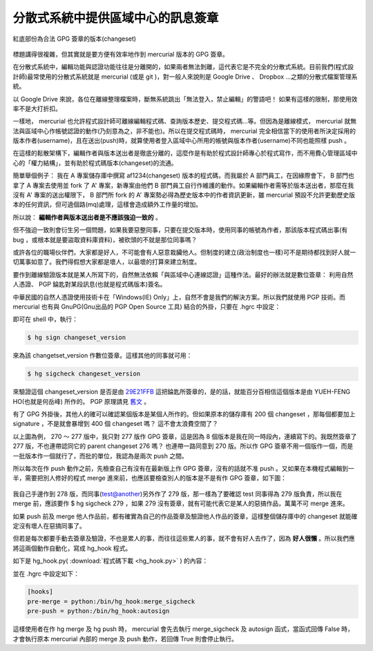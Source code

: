 分散式系統中提供區域中心的訊息簽章
================================================================================

.. figure:: gpg_sign_changeset.png
    :width: 600px
    :align: center
    
    紅底部份為合法 GPG 簽章的版本(changeset)

標題講得很複雜，但其實就是要方便有效率地作到 mercurial 版本的 GPG 簽章。

.. more::

在分散式系統中，編輯功能與認證功能往往是分離開的，如果兩者無法剝離，這代表它是不完全的分散式系統。\
目前我們(程式設計師)最常使用的分散式系統就是 mercurial (或是 git )，\
對一般人來說則是 Google Drive 、 Dropbox …之類的分散式檔案管理系統。

以 Google Drive 來說，各位在離線整理檔案時，斷無系統跳出「無法登入，禁止編輯」的警語吧！ \
如果有這樣的限制，那使用效率不是大打折扣。

一樣地， mercurial 也允許程式設計師可離線編輯程式碼、查詢版本歷史、提交程式碼…等。\
但因為是離線模式， mercurial 就無法與區域中心作帳號認證的動作(乃刻意為之，非不能也)。\
所以在提交程式碼時， mercurial 完全相信當下的使用者所決定採用的版本作者(username)，\
且在送出(push)時，就算使用者登入區域中心所用的帳號與版本作者(username)不同也能照樣 push 。

在這樣的鬆散架構下，編輯作者與版本送出者是徹底分離的，這麼作是有助於程式設計師專心於程式寫作，\
而不用費心管理區域中心的「權力結構」，並有助於程式碼版本(changeset)的流通。

簡單舉個例子： 我在 A 專案儲存庫中撰寫 af1234(changeset) 版本的程式碼，\
而我屬於 A 部門員工，在因緣際會下， B 部門也拿了 A 專案去使用並 fork 了 A' 專案，\
新專案由他們 B 部門員工自行作維護的動作。如果編輯作者需等於版本送出者，\
那麼在我沒有 A' 專案的送出權限下， B 部門所 fork 的 A' 專案勢必得為歷史版本中的作者資訊更新，\
雖 mercurial 預設不允許更動歷史版本的任何資訊，但可遶個路(mq)處理，這樣會造成額外工作量的增加。
 
所以說： **編輯作者與版本送出者是不應該強迫一致的** 。

但不強迫一致則會衍生另一個問題，如果我要惡整同事，只要在提交版本時，使用同事的帳號為作者，\
那該版本程式碼出事(有 bug ，或根本就是要盜取資料庫資料)，被砍頭的不就是那位同事嗎？

或許各位的職場伙伴們，大家都是好人，不可能會有人惡意栽臟他人。\
但制度的建立(政治制度也一樣)可不是期待都找到好人就一切萬事如意了。\
我們得假想大家都是壞人，以最壞的打算來建立制度。

要作到離線驗證版本就是某人所寫下的，自然無法依賴「與區域中心連線認證」這種作法。\
最好的辦法就是數位簽章： 利用自然人憑證、 PGP 錀匙對某段訊息(也就是程式碼版本)簽名。

中華民國的自然人憑證使用技術卡在「Windows(IE) Only」上，自然不會是我們的解決方案。所以我們就使用 PGP 技術。\
而 mercurial 也有與 GnuPG(Gnu出品的 PGP Open Source 工具) 結合的外掛，只要在 .hgrc 中設定：
 
.. code-block:: ini
    :linenos:

    [gpg]
    key = 29E21FFB
    
即可在 shell 中，執行：

.. code-block:: bash

    $ hg sign changeset_version

來為該 changetset_version 作數位簽章。這樣其他的同事就可用：

.. code-block:: bash

    $ hg sigcheck changeset_version
    
來驗證這個 changeset_version 是否是由 `29E21FFB <http://www.hoamon.info/hoamon.asc>`_ 這把錀匙所簽章的，\
是的話，就能百分百相信這個版本是由 YUEH-FENG HO(也就是何岳峰) 所作的。 \
PGP 原理請見 `舊文 <http://blog.hoamon.info/search?q=pgp>`_ 。

有了 GPG 外掛後，其他人的確可以確認某個版本是某個人所作的。但如果原本的儲存庫有 200 個 changeset ，\
那每個都要加上 signature ，不是就會暴增到 400 個 changeset 嗎？ 這不會太浪費空間了？

以上圖為例， 270 ～ 277 版中，我只對 277 版作 GPG 簽章，這是因為 8 個版本是我在同一時段內，連續寫下的。\
我既然簽章了 277 版，不也連帶認同它的 parent changeset 276 嗎？ 也連帶一路同意到 270 版。\
所以作 GPG 簽章不用一個版作一個，而是一批版本作一個就行了，而批的單位，我認為是兩次 push 之間。

所以每次在作 push 動作之前，先檢查自己有沒有在最新版上作 GPG 簽章，沒有的話就不准 push 。\
又如果在本機程式編輯到一半，需要把別人修好的程式 merge 進來前，也應該要檢查別人的版本是不是有作 GPG 簽章，\
如下圖：

.. figure:: merge.png
    :width: 600px
    :align: center
    
我自己手邊作到 278 版，而同事(test@another)另外作了 279 版，\
那一樣為了要確認 test 同事得為 279 版負責，\
所以我在 merge 前，應該要作 $ hg sigcheck 279 ，如果 279 沒有簽章，\
就有可能代表它是某人的惡搞作品，萬萬不可 merge 進來。

如果 push 前及 merge 他人作品前，都有確實為自己的作品簽章及驗證他人作品的簽章，\
這樣整個儲存庫中的 changeset 就能確定沒有壞人在惡搞同事了。

但若是每次都要手動去簽章及驗證，不也是累人的事，\
而往往這些累人的事，就不會有好人去作了，因為 **好人很懶** 。\
所以我們應將這兩個動作自動化，寫成 hg_hook 程式。

如下是 hg_hook.py( :download:`程式碼下載 <hg_hook.py>` ) 的內容：

.. code-block:: python
    :linenos:

    #!/usr/bin/python
    import os, re
    
    
    def autosign(*args, **kw):
        u""" 檢查倒數第二版有沒有 GPG 簽章，有則略過
            無則視最新版作者為誰來處理：
                最新版作者為本人(同 hgrc[ui].username)
                則自動簽章。
                非本人則視有沒有 -f 參數來處理
        """
        print('HG Push Start...\n')
    
        author_name = kw['ui'].username()
        public_key_id = kw['ui'].config('gpg', 'key')
        key_info = os.popen('gpg --list-public-keys %s'
                            %public_key_id).read()
        public_key_uid = re.search(r'uid\s+([^\n]+)',
                            key_info).groups()[0]
        print('Author Name: %s\n'%author_name)
        print('Public Key UID: %s\n'%public_key_uid)
    
        check_version = os.popen('hg log -r tip^'
                            +'--template "{node|short}"'
                            ).read()
        res = os.popen('hg sigcheck %s'%check_version).read()
    
        if public_key_uid in res:
            print('No need to sign GPG signature!\n')
            return False
        else:
            print('Head Changeset:\n')
            res0 = os.popen('hg tip -v').read()
            for line in res0.split('\n'): print('\t%s'%line)
    
            if (not re.search(r'\b'+author_name+r'\b', res0)
                and "push -f" not in kw['args']):
                print('The newest changeset is not yours\n')
                return True
            else:
                r = os.popen('hg sign tip')
                print('Done for %s\n'%r.read())
                return False


    def merge_sigcheck(*args, **kw):
        u""" 若使用者執行 hg merge -r 1234 ，
            則本函式會去驗證 1234^ (1234 的前一版)的簽章。
            若驗證成功，則 return False ，
            不成功則視有沒有傳入 -f 參數
                ($ hg merge -r 1234 -f)
                來 return False or True
        """
        type_version = kw['opts']['rev']
        merge_version = os.popen(('hg log -r %s^'
                            %type_version)
                            +' --template "{node|short}"'
                            ).read()
        res = os.popen('hg sigcheck %s'
                        %merge_version).read()
        if ' signed ' in res:
            return False
        elif ' -f' in kw['args']:
            return False
        else:
            print('changeset:"%s" has no GPG signature!\n'
                    %type_version)
            return True

並在 .hgrc 中設定如下：

.. code-block:: ini

    [hooks]
    pre-merge = python:/bin/hg_hook:merge_sigcheck
    pre-push = python:/bin/hg_hook:autosign

這樣使用者在作 hg merge 及 hg push 時， mercurial 會先去執行 merge_sigcheck 及 autosign 函式，\
當函式回傳 False 時，才會執行原本 mercurial 內部的 merge 及 push 動作，若回傳 True 則會停止執行。

.. author:: default
.. categories:: chinese
.. tags:: git, gnupg, hg, mercurial, python
.. comments::
